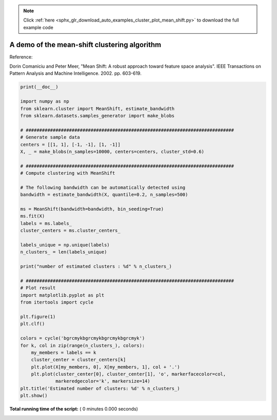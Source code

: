 .. note::
    :class: sphx-glr-download-link-note

    Click :ref:`here <sphx_glr_download_auto_examples_cluster_plot_mean_shift.py>` to download the full example code
.. rst-class:: sphx-glr-example-title

.. _sphx_glr_auto_examples_cluster_plot_mean_shift.py:


=============================================
A demo of the mean-shift clustering algorithm
=============================================

Reference:

Dorin Comaniciu and Peter Meer, "Mean Shift: A robust approach toward
feature space analysis". IEEE Transactions on Pattern Analysis and
Machine Intelligence. 2002. pp. 603-619.




.. code-block:: python

    print(__doc__)

    import numpy as np
    from sklearn.cluster import MeanShift, estimate_bandwidth
    from sklearn.datasets.samples_generator import make_blobs

    # #############################################################################
    # Generate sample data
    centers = [[1, 1], [-1, -1], [1, -1]]
    X, _ = make_blobs(n_samples=10000, centers=centers, cluster_std=0.6)

    # #############################################################################
    # Compute clustering with MeanShift

    # The following bandwidth can be automatically detected using
    bandwidth = estimate_bandwidth(X, quantile=0.2, n_samples=500)

    ms = MeanShift(bandwidth=bandwidth, bin_seeding=True)
    ms.fit(X)
    labels = ms.labels_
    cluster_centers = ms.cluster_centers_

    labels_unique = np.unique(labels)
    n_clusters_ = len(labels_unique)

    print("number of estimated clusters : %d" % n_clusters_)

    # #############################################################################
    # Plot result
    import matplotlib.pyplot as plt
    from itertools import cycle

    plt.figure(1)
    plt.clf()

    colors = cycle('bgrcmykbgrcmykbgrcmykbgrcmyk')
    for k, col in zip(range(n_clusters_), colors):
        my_members = labels == k
        cluster_center = cluster_centers[k]
        plt.plot(X[my_members, 0], X[my_members, 1], col + '.')
        plt.plot(cluster_center[0], cluster_center[1], 'o', markerfacecolor=col,
                 markeredgecolor='k', markersize=14)
    plt.title('Estimated number of clusters: %d' % n_clusters_)
    plt.show()

**Total running time of the script:** ( 0 minutes  0.000 seconds)


.. _sphx_glr_download_auto_examples_cluster_plot_mean_shift.py:


.. only :: html

 .. container:: sphx-glr-footer
    :class: sphx-glr-footer-example



  .. container:: sphx-glr-download

     :download:`Download Python source code: plot_mean_shift.py <plot_mean_shift.py>`



  .. container:: sphx-glr-download

     :download:`Download Jupyter notebook: plot_mean_shift.ipynb <plot_mean_shift.ipynb>`


.. only:: html

 .. rst-class:: sphx-glr-signature

    `Gallery generated by Sphinx-Gallery <https://sphinx-gallery.readthedocs.io>`_
